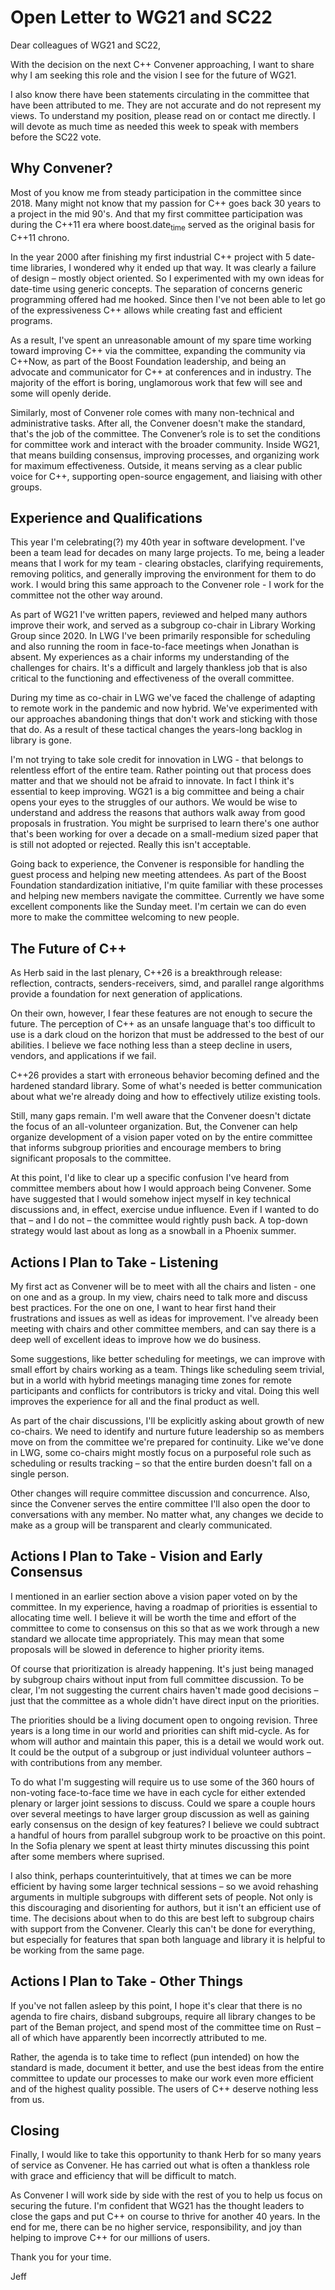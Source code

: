 
* Open Letter to WG21 and SC22

Dear colleagues of WG21 and SC22,

With the decision on the next C++ Convener approaching, I want to share
why I am seeking this role and the vision I see for the future of WG21.

I also know there have been statements circulating in the committee that
have been attributed to me. They are not accurate and do not represent my
views. To understand my position, please read on or contact me directly.
I will devote as much time as needed this week to speak with members
before the SC22 vote.

** Why Convener?

Most of you know me from steady participation in the committee since 2018. Many
might not know that my passion for C++ goes back 30 years to a project in the
mid 90's. And that my first committee participation was during the C++11 era where
boost.date_time served as the original basis for C++11 chrono.

In the year 2000 after finishing my first industrial C++ project with 5 date-time
libraries, I wondered why it ended up that way. It was clearly a failure of
design -- mostly object oriented. So I experimented with my own ideas for date-time
using generic concepts. The separation of concerns generic programming offered had
me hooked. Since then I've not been able to let go of the expressiveness C++ allows
while creating fast and efficient programs.

As a result, I've spent an unreasonable amount of my spare time working toward
improving C++ via the committee, expanding the community via C++Now,
as part of the Boost Foundation leadership, and being an advocate and
communicator for C++ at conferences and in industry. The majority of the
effort is boring, unglamorous work that few will see and some will openly deride.

Similarly, most of Convener role comes with many non-technical and administrative
tasks. After all, the Convener doesn't make the standard, that's the job of the
committee. The Convener’s role is to set the conditions for committee work and
interact with the broader community. Inside WG21, that means building consensus,
improving processes, and organizing work for maximum effectiveness. Outside, it
means serving as a clear public voice for C++, supporting open-source engagement,
and liaising with other groups.

** Experience and Qualifications

This year I'm celebrating(?) my 40th year in software development. I've
been a team lead for decades on many large projects.  To me, being a leader
means that I work for my team - clearing obstacles, clarifying requirements,
removing politics, and generally improving the environment for them to do work.
I would bring this same approach to the Convener role - I work for the committee
not the other way around.

As part of WG21 I've written papers, reviewed and helped many authors
improve their work, and served as a subgroup co-chair in Library Working Group
since 2020.  In LWG I've been primarily responsible for scheduling and
also running the room in face-to-face meetings when Jonathan is absent.
My experiences as a chair informs my understanding of the challenges for
chairs.  It's a difficult and largely thankless job that is also critical
to the functioning and effectiveness of the overall committee.

During my time as co-chair in LWG we've faced the challenge of adapting to
remote work in the pandemic and now hybrid.  We've experimented with our
approaches abandoning things that don't work and sticking with those that do.
As a result of these tactical changes the years-long backlog in library
is gone.

I'm not trying to take sole credit for innovation in LWG - that belongs to
relentless effort of the entire team. Rather pointing out that process does
matter and that we should not be afraid to innovate.  In fact I think it's
essential to keep improving.  WG21 is a big committee and being a chair opens
your eyes to the struggles of our authors.  We would be wise to understand and
address the reasons that authors walk away from good proposals in frustration.
You might be surprised to learn there's one author that's been working for over
a decade on a small-medium sized paper that is still not adopted or rejected.
Really this isn't acceptable.

Going back to experience, the Convener is responsible for handling the guest
process and helping new meeting attendees. As part of the Boost Foundation
standardization initiative, I'm quite familiar with these processes and helping
new members navigate the committee. Currently we have some excellent components
like the Sunday meet. I'm certain we can do even more to make the committee
welcoming to new people.

** The Future of C++

As Herb said in the last plenary, C++26 is a breakthrough release: reflection,
contracts, senders-receivers, simd, and parallel range algorithms provide a
foundation for next generation of applications.

On their own, however, I fear these features are not enough to secure the future.
The perception of C++ as an unsafe language that's too difficult to use is a dark
cloud on the horizon that must be addressed to the best of our abilities. I believe
we face nothing less than a steep decline in users, vendors, and applications if we fail.

C++26 provides a start with erroneous behavior becoming defined and the hardened standard
library.  Some of what's needed is better communication about what we're already doing and
how to effectively utilize existing tools.

Still, many gaps remain. I'm well aware that the Convener doesn't dictate
the focus of an all-volunteer organization.  But, the Convener can
help organize development of a vision paper voted on by the entire committee that
informs subgroup priorities and encourage members to bring significant proposals
to the committee.

At this point, I'd like to clear up a specific confusion I've heard from committee members
about how I would approach being Convener.  Some have suggested that I would somehow
inject myself in key technical discussions and, in effect, exercise undue influence.
Even if I wanted to do that -- and I do not -- the committee would rightly push back.
A top-down strategy would last about as long as a snowball in a Phoenix summer.

** Actions I Plan to Take - Listening

My first act as Convener will be to meet with all the chairs and listen - one on one and
as a group.  In my view, chairs need to talk more and discuss best practices.
For the one on one, I want to hear first hand their frustrations and issues as well as ideas
for improvement.  I've already been meeting with chairs and other committee members, and can say
there is a deep well of excellent ideas to improve how we do business.

Some suggestions, like better scheduling for meetings, we can improve with small effort by chairs
working as a team. Things like scheduling seem trivial, but in a world with hybrid meetings
managing time zones for remote participants and conflicts for contributors is tricky and vital.
Doing this well improves the experience for all and the final product as well.

As part of the chair discussions, I'll be explicitly asking about growth of new
co-chairs. We need to identify and nurture future leadership so as members move
on from the committee we're prepared for continuity. Like we've done in LWG, some
co-chairs might mostly focus on a purposeful role such as scheduling or
results tracking -- so that the entire burden doesn't fall on a single person.

Other changes will require committee discussion and concurrence. Also, since the Convener
serves the entire committee I'll also open the door to conversations with any member. No
matter what, any changes we decide to make as a group will be transparent and clearly
communicated.

** Actions I Plan to Take - Vision and Early Consensus

I mentioned in an earlier section above a vision paper voted on by the committee. In
my experience, having a roadmap of priorities is essential to allocating time well.
I believe it will be worth the time and effort of the committee to come to consensus
on this so that as we work through a new standard we allocate time appropriately.  This
may mean that some proposals will be slowed in deference to higher priority items.

Of course that prioritization is already happening.  It's just being managed by subgroup
chairs without input from full committee discussion. To be clear, I'm not suggesting the
current chairs haven't made good decisions -- just that the committee as a whole didn't
have direct input on the priorities.

The priorities should be a living document open to ongoing revision. Three years is
a long time in our world and priorities can shift mid-cycle.  As for whom will author
and maintain this paper, this is a detail we would work out.  It could be the
output of a subgroup or just individual volunteer authors -- with contributions
from any member.

To do what I'm suggesting will require us to use some of the 360 hours of non-voting
face-to-face time we have in each cycle for either extended plenary or larger joint
sessions to discuss. Could we spare a couple hours over several meetings to have
larger group discussion as well as gaining early consensus on the design of key
features? I believe we could subtract a handful of hours from parallel subgroup
work to be proactive on this point. In the Sofia plenary we spent at least
thirty minutes discussing this point after some members where suprised.

I also think, perhaps counterintuitively, that at times we can be more efficient
by having some larger technical sessions -- so we avoid rehashing arguments in
multiple subgroups with different sets of people. Not only is this discouraging
and disorienting for authors, but it isn't an efficient use of time.  The decisions
about when to do this are best left to subgroup chairs with support from the
Convener.  Clearly this can't be done for everything, but especially for features
that span both language and library it is helpful to be working from the
same page.

** Actions I Plan to Take - Other Things

If you've not fallen asleep by this point, I hope it's clear that there is
no agenda to fire chairs, disband subgroups, require all library changes
to be part of the Beman project, and spend most of the committee
time on Rust -- all of which have apparently been incorrectly attributed
to me.

Rather, the agenda is to take time to reflect (pun intended) on how the standard
is made, document it better, and use the best ideas from the entire committee to
update our processes to make our work even more efficient and of the highest quality
possible. The users of C++ deserve nothing less from us.

** Closing

Finally, I would like to take this opportunity to thank Herb for so many years
of service as Convener. He has carried out what is often a thankless role with
grace and efficiency that will be difficult to match.

As Convener I will work side by side with the rest of you to help us focus
on securing the future.  I'm confident that WG21 has the thought leaders to
close the gaps and put C++ on course to thrive for another 40 years.
In the end for me, there can be no higher service, responsibility, and
joy than helping to improve C++ for our millions of users.

Thank you for your time.

Jeff





